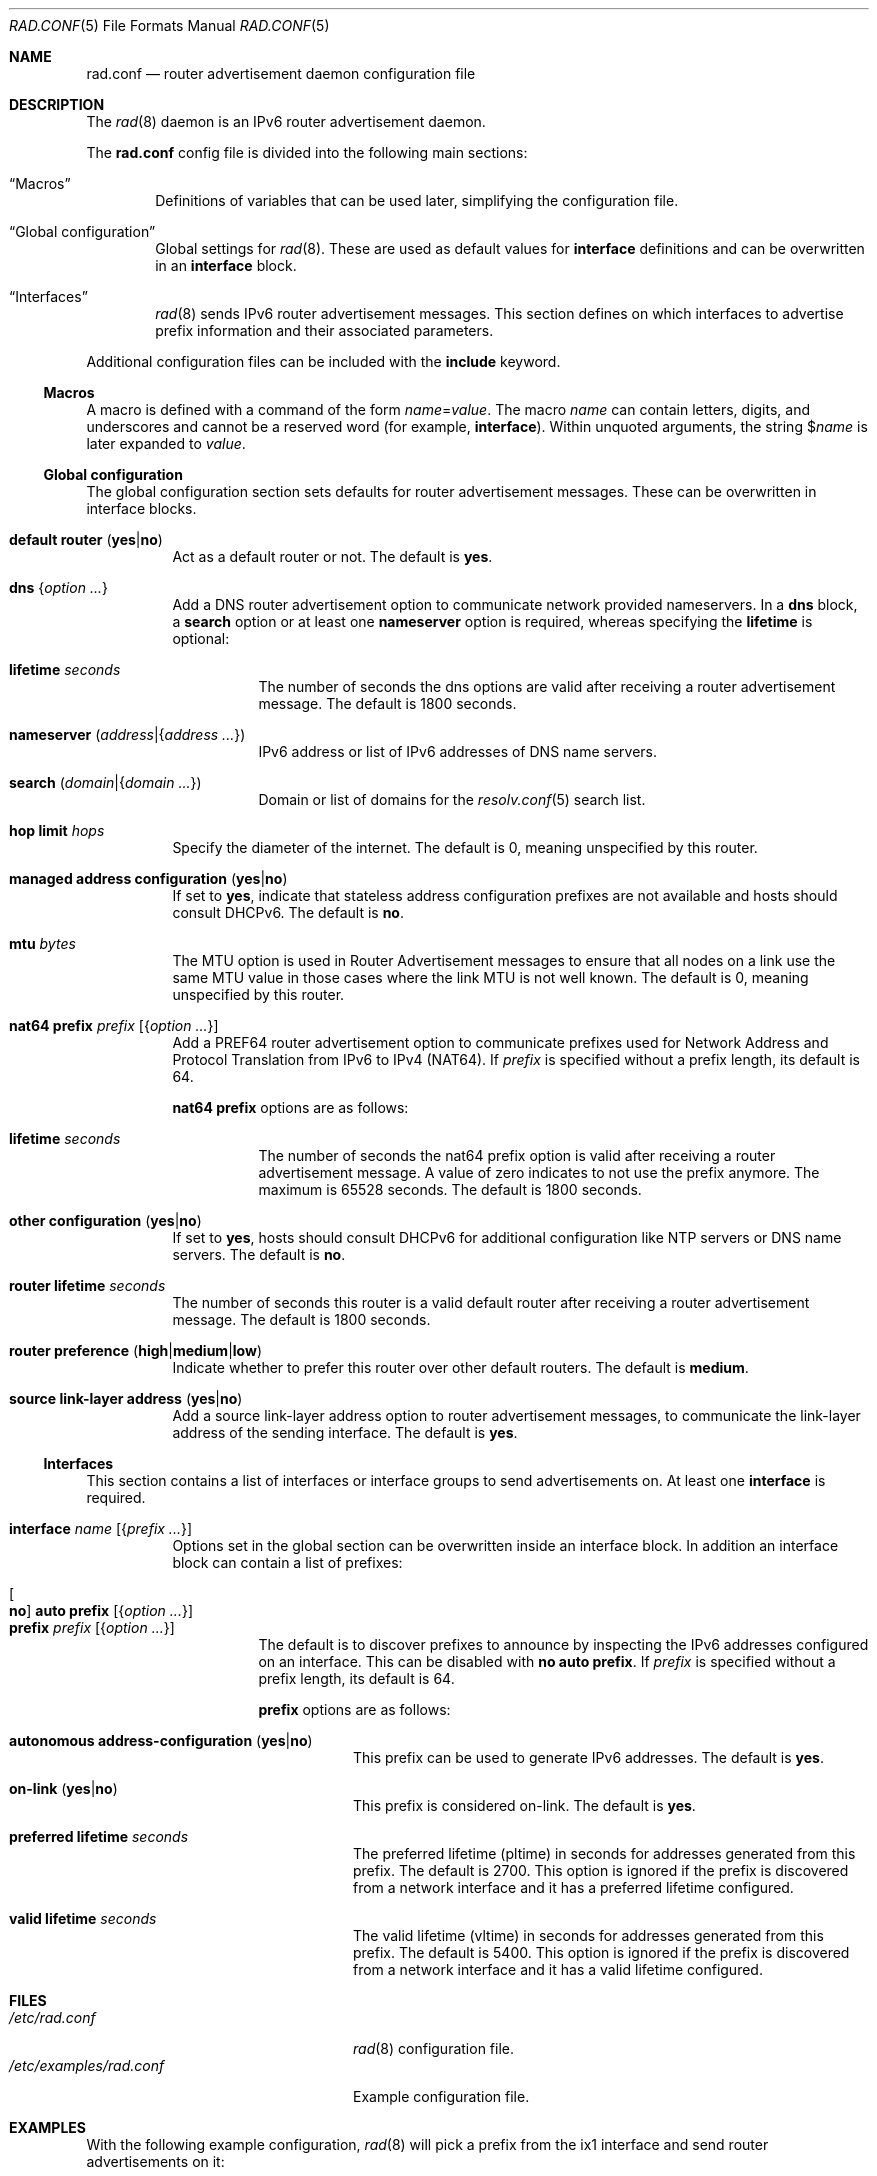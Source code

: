 .\"	$OpenBSD: rad.conf.5,v 1.33 2025/08/05 13:22:10 schwarze Exp $
.\"
.\" Copyright (c) 2018 Florian Obser <florian@openbsd.org>
.\" Copyright (c) 2005 Esben Norby <norby@openbsd.org>
.\" Copyright (c) 2004 Claudio Jeker <claudio@openbsd.org>
.\" Copyright (c) 2003, 2004 Henning Brauer <henning@openbsd.org>
.\" Copyright (c) 2002 Daniel Hartmeier <dhartmei@openbsd.org>
.\"
.\" Permission to use, copy, modify, and distribute this software for any
.\" purpose with or without fee is hereby granted, provided that the above
.\" copyright notice and this permission notice appear in all copies.
.\"
.\" THE SOFTWARE IS PROVIDED "AS IS" AND THE AUTHOR DISCLAIMS ALL WARRANTIES
.\" WITH REGARD TO THIS SOFTWARE INCLUDING ALL IMPLIED WARRANTIES OF
.\" MERCHANTABILITY AND FITNESS. IN NO EVENT SHALL THE AUTHOR BE LIABLE FOR
.\" ANY SPECIAL, DIRECT, INDIRECT, OR CONSEQUENTIAL DAMAGES OR ANY DAMAGES
.\" WHATSOEVER RESULTING FROM LOSS OF USE, DATA OR PROFITS, WHETHER IN AN
.\" ACTION OF CONTRACT, NEGLIGENCE OR OTHER TORTIOUS ACTION, ARISING OUT OF
.\" OR IN CONNECTION WITH THE USE OR PERFORMANCE OF THIS SOFTWARE.
.\"
.Dd $Mdocdate: August 5 2025 $
.Dt RAD.CONF 5
.Os
.Sh NAME
.Nm rad.conf
.Nd router advertisement daemon configuration file
.Sh DESCRIPTION
The
.Xr rad 8
daemon is an IPv6 router advertisement daemon.
.Pp
The
.Nm
config file is divided into the following main sections:
.Bl -tag -width xxxx
.It Sx Macros
Definitions of variables that can be used later, simplifying the
configuration file.
.It Sx Global configuration
Global settings for
.Xr rad 8 .
These are used as default values for
.Ic interface
definitions and can be overwritten in an
.Ic interface
block.
.It Sx Interfaces
.Xr rad 8
sends IPv6 router advertisement messages.
This section defines on which interfaces to advertise prefix information
and their associated parameters.
.El
.Pp
Additional configuration files can be included with the
.Ic include
keyword.
.Ss Macros
A macro is defined with a command of the form
.Ar name Ns = Ns Ar value .
The macro
.Ar name
can contain letters, digits, and underscores and cannot be a reserved word
(for example,
.Ic interface ) .
Within unquoted arguments, the string
.Pf $ Ar name
is later expanded to
.Ar value .
.Ss Global configuration
The global configuration section sets defaults for router advertisement
messages.
These can be overwritten in interface blocks.
.Bl -tag -width Ds
.It Ic default router Pq Cm yes Ns | Ns Cm no
Act as a default router or not.
The default is
.Cm yes .
.It Ic dns Brq Ar option ...
Add a DNS router advertisement option
to communicate network provided nameservers.
In a
.Ic dns
block, a
.Cm search
option or at least one
.Cm nameserver
option is required, whereas specifying the
.Cm lifetime
is optional:
.Bl -tag -width Ds
.It Cm lifetime Ar seconds
The number of seconds the dns options are valid after receiving a router
advertisement message.
The default is 1800 seconds.
.It Cm nameserver Pq Ar address Ns | Ns Brq Ar address ...
IPv6 address or list of IPv6 addresses of DNS name servers.
.It Cm search Pq Ar domain Ns | Ns Brq Ar domain ...
Domain or list of domains for the
.Xr resolv.conf 5
search list.
.El
.It Ic hop limit Ar hops
Specify the diameter of the internet.
The default is 0, meaning unspecified by this router.
.It Ic managed address configuration Pq Cm yes Ns | Ns Cm no
If set to
.Cm yes ,
indicate that stateless address configuration prefixes are
not available and hosts should consult DHCPv6.
The default is
.Cm no .
.It Ic mtu Ar bytes
The MTU option is used in Router Advertisement messages to ensure that all
nodes on a link use the same MTU value in those cases where the link MTU
is not well known.
The default is 0, meaning unspecified by this router.
.It Ic nat64 prefix Ar prefix Op Brq Ar option ...
Add a PREF64 router advertisement option to communicate prefixes used
for Network Address and Protocol Translation from IPv6 to IPv4 (NAT64).
If
.Ar prefix
is specified without a prefix length, its default is 64.
.Pp
.Ic nat64 prefix
options are as follows:
.Bl -tag -width Ds
.It Cm lifetime Ar seconds
The number of seconds the nat64 prefix option is valid after receiving a router
advertisement message.
A value of zero indicates to not use the prefix anymore.
The maximum is 65528 seconds.
The default is 1800 seconds.
.El
.It Ic other configuration Pq Cm yes Ns | Ns Cm no
If set to
.Cm yes ,
hosts should consult DHCPv6 for additional configuration
like NTP servers or DNS name servers.
The default is
.Cm no .
.It Ic router lifetime Ar seconds
The number of seconds this router is a valid default router after receiving
a router advertisement message.
The default is 1800 seconds.
.It Ic router preference Pq Cm high Ns | Ns Cm medium Ns | Ns Cm low
Indicate whether to prefer this router over other default routers.
The default is
.Cm medium .
.\" .It Ic reachable time Ar number
.\" XXX
.\" .It Ic retrans timer Ar number
.\" XXX
.It Ic source link-layer address Pq Cm yes Ns | Ns Cm no
Add a source link-layer address option to router advertisement messages, to
communicate the link-layer address of the sending interface.
The default is
.Cm yes .
.El
.Ss Interfaces
This section contains a list of interfaces or interface groups
to send advertisements on.
At least one
.Ic interface
is required.
.Bl -tag -width Ds
.It Ic interface Ar name Op Brq Ar prefix ...
Options set in the global section can be overwritten inside an interface
block.
In addition an interface block can contain a list of prefixes:
.Pp
.Bl -tag -width Ds -compact
.It Oo Cm no Oc Ic auto prefix Op Brq Ar option ...
.It Ic prefix Ar prefix Op Brq Ar option ...
The default is to discover prefixes to announce by inspecting the IPv6
addresses configured on an interface.
This can be disabled with
.Cm no Ic auto prefix .
If
.Ar prefix
is specified without a prefix length, its default is 64.
.Pp
.Ic prefix
options are as follows:
.Bl -tag -width Ds
.It Cm autonomous address-configuration Pq Cm yes Ns | Ns Cm no
This prefix can be used to generate IPv6 addresses.
The default is
.Cm yes .
.It Cm on-link Pq Cm yes Ns | Ns Cm no
This prefix is considered on-link.
The default is
.Cm yes .
.It Cm preferred lifetime Ar seconds
The preferred lifetime (pltime) in seconds for addresses generated from this
prefix.
The default is 2700.
This option is ignored if the prefix is discovered from a network interface
and it has a preferred lifetime configured.
.It Cm valid lifetime Ar seconds
The valid lifetime (vltime) in seconds for addresses generated from this
prefix.
The default is 5400.
This option is ignored if the prefix is discovered from a network interface
and it has a valid lifetime configured.
.El
.El
.El
.Sh FILES
.Bl -tag -width /etc/examples/rad.conf -compact
.It Pa /etc/rad.conf
.Xr rad 8
configuration file.
.It Pa /etc/examples/rad.conf
Example configuration file.
.El
.Sh EXAMPLES
With the following example configuration,
.Xr rad 8
will pick a prefix from the ix1 interface and send router advertisements on it:
.Pp
.Dl interface ix1
.Sh SEE ALSO
.Xr ractl 8 ,
.Xr rad 8 ,
.Xr rc.conf.local 8
.Sh HISTORY
The
.Nm
file format first appeared in
.Ox 6.4 .
